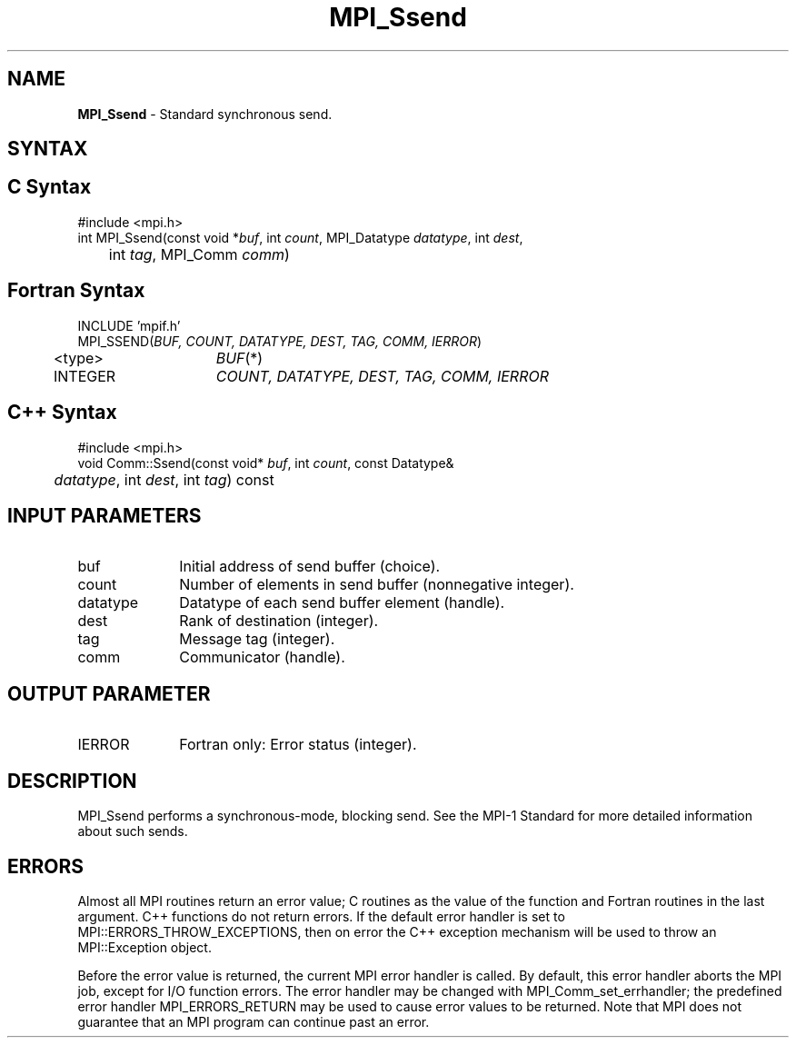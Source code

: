 .\" -*- nroff -*-
.\" Copyright 2013 Los Alamos National Security, LLC. All rights reserved.
.\" Copyright 2010 Cisco Systems, Inc.  All rights reserved.
.\" Copyright 2006-2008 Sun Microsystems, Inc.
.\" Copyright (c) 1996 Thinking Machines Corporation
.TH MPI_Ssend 3 "Unreleased developer copy" "1.8.2rc6git" "Open MPI"
.SH NAME
\fBMPI_Ssend\fP \- Standard synchronous send.

.SH SYNTAX
.ft R
.SH C Syntax
.nf
#include <mpi.h>
int MPI_Ssend(const void *\fIbuf\fP, int\fI count\fP, MPI_Datatype\fI datatype\fP, int\fI dest\fP,
	int\fI tag\fP, MPI_Comm\fI comm\fP)

.fi
.SH Fortran Syntax
.nf
INCLUDE 'mpif.h'
MPI_SSEND(\fIBUF, COUNT, DATATYPE, DEST, TAG, COMM, IERROR\fP)
	<type>	\fIBUF\fP(*)
	INTEGER	\fICOUNT, DATATYPE, DEST, TAG, COMM, IERROR\fP

.fi
.SH C++ Syntax
.nf
#include <mpi.h>
void Comm::Ssend(const void* \fIbuf\fP, int \fIcount\fP, const Datatype& 
	\fIdatatype\fP, int \fIdest\fP, int \fItag\fP) const

.fi
.SH INPUT PARAMETERS
.ft R
.TP 1i
buf
Initial address of send buffer (choice).
.TP 1i
count
Number of elements in send buffer (nonnegative integer).
.TP 1i
datatype
Datatype of each send buffer element (handle).
.TP 1i
dest
Rank of destination (integer).
.TP 1i
tag
Message tag (integer).
.TP 1i
comm
Communicator (handle).

.SH OUTPUT PARAMETER
.ft R
.TP 1i
IERROR
Fortran only: Error status (integer). 

.SH DESCRIPTION
.ft R
MPI_Ssend performs a synchronous-mode, blocking send. See the MPI-1 Standard for more detailed information about such sends. 

.SH ERRORS
Almost all MPI routines return an error value; C routines as the value of the function and Fortran routines in the last argument. C++ functions do not return errors. If the default error handler is set to MPI::ERRORS_THROW_EXCEPTIONS, then on error the C++ exception mechanism will be used to throw an MPI::Exception object.
.sp
Before the error value is returned, the current MPI error handler is
called. By default, this error handler aborts the MPI job, except for I/O function errors. The error handler may be changed with MPI_Comm_set_errhandler; the predefined error handler MPI_ERRORS_RETURN may be used to cause error values to be returned. Note that MPI does not guarantee that an MPI program can continue past an error.  

